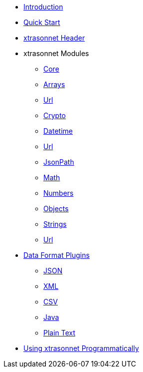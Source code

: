 * xref:index.adoc[Introduction]
* xref:quickstart.adoc[Quick Start]
* xref:headers.adoc[xtrasonnet Header]
* xtrasonnet Modules
** xref:libraries-core.adoc[Core]
** xref:libraries-arrays.adoc[Arrays]
** xref:libraries-base64.adoc[Url]
** xref:libraries-crypto.adoc[Crypto]
** xref:libraries-datetime.adoc[Datetime]
** xref:libraries-duration.adoc[Url]
** xref:libraries-jsonpath.adoc[JsonPath]
** xref:libraries-math.adoc[Math]
** xref:libraries-numbers.adoc[Numbers]
** xref:libraries-objects.adoc[Objects]
** xref:libraries-strings.adoc[Strings]
** xref:libraries-url.adoc[Url]
* xref:dataformats.adoc[Data Format Plugins]
** xref:dataformats-json.adoc[JSON]
** xref:dataformats-xml.adoc[XML]
** xref:dataformats-csv.adoc[CSV]
** xref:dataformats-java.adoc[Java]
** xref:dataformats-plaintext.adoc[Plain Text]
* xref:jar-lib.adoc[Using xtrasonnet Programmatically]
